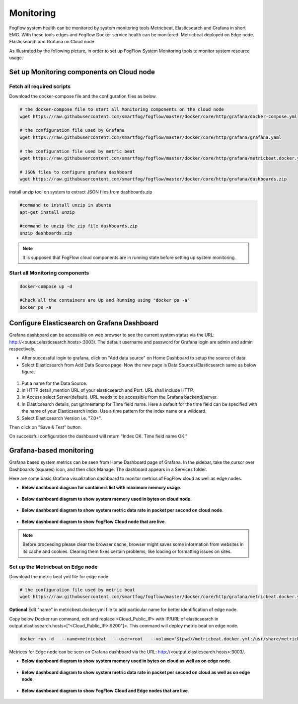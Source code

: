 *************************
Monitoring
*************************

Fogflow system health can be monitored by system monitoring tools Metricbeat, Elasticsearch and Grafana in short EMG. 
With these tools edges and Fogflow Docker service health can be monitored. 
Metricbeat deployed on Edge node. Elasticsearch and Grafana on Cloud node.

As illustrated by the following picture, in order to set up FogFlow System Monitoring tools to monitor system resource usage.



.. figure:: figures/Fogflow_System_Monitoring_Architecture.png


Set up Monitoring components on Cloud node
===========================================================


Fetch all required scripts
-------------------------------------------------------------

Download the docker-compose file and the configuration files as below.

.. code-block:: console    

	# the docker-compose file to start all Monitoring components on the cloud node
	wget https://raw.githubusercontent.com/smartfog/fogflow/master/docker/core/http/grafana/docker-compose.yml
	
	# the configuration file used by Grafana
	wget https://raw.githubusercontent.com/smartfog/fogflow/master/docker/core/http/grafana/grafana.yaml

	# the configuration file used by metric beat
	wget https://raw.githubusercontent.com/smartfog/fogflow/master/docker/core/http/grafana/metricbeat.docker.yml

        # JSON files to configure grafana dashboard 
	wget https://raw.githubusercontent.com/smartfog/fogflow/master/docker/core/http/grafana/dashboards.zip


install unzip tool on system to extract JSON files from dashboards.zip

.. code-block:: console
 
          #command to install unzip in ubuntu  
          apt-get install unzip

          #command to unzip the zip file dashboards.zip
          unzip dashboards.zip


.. note:: It is supposed that FogFlow cloud components are in running state before setting up system monitoring.


Start all Monitoring components
----------------------------------

.. code-block:: console  
 
             docker-compose up -d

             #Check all the containers are Up and Running using "docker ps -a"
             docker ps -a



Configure Elasticsearch on Grafana Dashboard
===========================================================  


Grafana dashboard can be accessible on web browser to see the current system status via the URL: http://<output.elasticsearch.hosts>:3003/. 
The default username and password for Grafana login are admin and admin respectively.


- After successful login to grafana, click on "Add data source" on Home Dashboard to setup the source of data.
- Select Elasticsearch from Add Data Source page. Now the new page is Data Sources/Elasticsearch same as below figure.


.. figure:: figures/Elastic_config.png



1. Put a name for the Data Source.
2. In HTTP detail ,mention URL of your elasticsearch and Port. URL shall include HTTP. 
3. In Access select Server(default). URL needs to be accessible from the Grafana backend/server.
4. In Elasticsearch details, put @timestamp for Time field name. Here a default for the time field can be specified with the name of your Elasticsearch index. Use a time pattern for the index name or a wildcard.
5. Select Elasticsearch Version i.e. "7.0+".

Then click on "Save & Test" button.

On successful configuration the dashboard will return "Index OK. Time field name OK."


Grafana-based monitoring
===========================================================  
        
Grafana based system metrics can be seen from Home Dashboard page of Grafana. In the sidebar, take the cursor over Dashboards (squares) icon, and then click Manage. The dashboard appears in a Services folder.

Here are some basic Grafana visualization dashboard to monitor metrics of FogFlow cloud as well as edge nodes.


- **Below dashboard diagram for containers list with maximum memory usage**.




.. figure:: figures/Container_usage_max_memory.png




- **Below dashboard diagram to show system memory used in bytes on cloud node**.




.. figure:: figures/System_memory_in_bytes_cloud.png



- **Below dashboard diagram to show system metric data rate in packet per second on cloud node**.



.. figure:: figures/System_Metric_cloud.png



- **Below dashboard diagram to show FogFlow Cloud node that are live**.


.. figure:: figures/FogFlow_cloud.png



.. note:: Before proceeding please clear the browser cache, browser might saves some information from websites in its cache and cookies. Clearing them fixes certain problems, like loading or formatting issues on sites.

 

Set up the Metricbeat on Edge node
-------------------------------------

Download the metric beat yml file for edge node.

.. code-block:: console  

            # the configuration file used by metric beat
            wget https://raw.githubusercontent.com/smartfog/fogflow/master/docker/core/http/grafana/metricbeat.docker.yml

**Optional** Edit "name" in metricbeat.docker.yml file to add particular name for better identification of edge node.

Copy below Docker run command, edit and replace <Cloud_Public_IP> with IP/URL of elasticsearch in output.elasticsearch.hosts=["<Cloud_Public_IP>:9200"]>. This command will deploy metric beat on edge node.

.. code-block:: console  

            docker run -d   --name=metricbeat   --user=root   --volume="$(pwd)/metricbeat.docker.yml:/usr/share/metricbeat/metricbeat.yml:ro"   --volume="/var/run/docker.sock:/var/run/docker.sock:ro"   --volume="/sys/fs/cgroup:/hostfs/sys/fs/cgroup:ro"   --volume="/proc:/hostfs/proc:ro"   --volume="/:/hostfs:ro"   docker.elastic.co/beats/metricbeat:7.6.0 metricbeat -e   -E output.elasticsearch.hosts=["<Cloud_Public_IP>:9200"]


Metrices for Edge node can be seen on Grafana dashboard via the URL: http://<output.elasticsearch.hosts>:3003/.


- **Below dashboard diagram to show system memory used in bytes on cloud as well as on edge node**.




.. figure:: figures/System_Memory_Gauge.png



- **Below dashboard diagram to show system metric data rate in packet per second on cloud as well as on edge node**.



.. figure:: figures/System_Metric_filter.png



- **Below dashboard diagram to show FogFlow Cloud and Edge nodes that are live**.


.. figure:: figures/Fogflow_Cloud_Edge_Nodes.png


